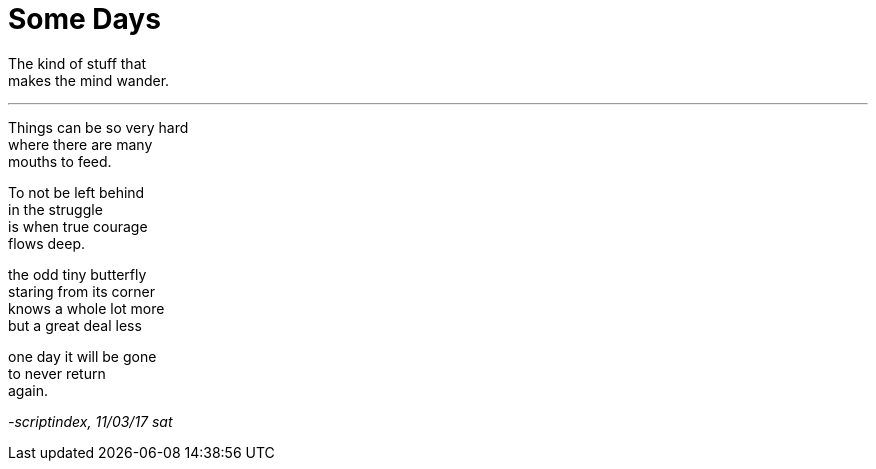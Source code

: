 = Some Days
:hp-tags: poetry

The kind of stuff that +
makes the mind wander.

---

Things can be so very hard +
where there are many +
mouths to feed. +

To not be left behind +
in the struggle +
is when true courage +
flows deep.

the odd tiny butterfly +
staring from its corner +
knows a whole lot more +
but a great deal less +

one day it will be gone +
to never return +
again.

_-scriptindex, 11/03/17 sat_
